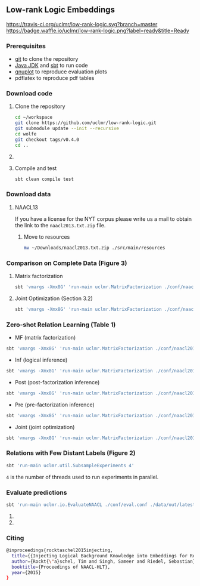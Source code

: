 ** Low-rank Logic Embeddings

[[https://travis-ci.org/uclmr/low-rank-logic][https://travis-ci.org/uclmr/low-rank-logic.svg?branch=master]]
[[https://gitter.im/uclmr/low-rank-logic?utm_source=badge&utm_medium=badge&utm_campaign=pr-badge&utm_content=badge][file:https://badges.gitter.im/Join%20Chat.svg]] 
[[https://waffle.io/uclmr/low-rank-logic][https://badge.waffle.io/uclmr/low-rank-logic.png?label=ready&title=Ready]]

[[./overview.png]]


*** Prerequisites
- [[http://git-scm.com/][git]] to clone the repository
- [[http://www.oracle.com/technetwork/java/javase/downloads/jdk8-downloads-2133151.html][Java JDK]] and [[http://www.scala-sbt.org/][sbt]] to run code
- [[http://www.gnuplot.info/][gnuplot]] to reproduce evaluation plots
- pdflatex to reproduce pdf tables

*** Download code
**** Clone the repository
#+BEGIN_SRC sh :session mf :results silent
cd ~/workspace
git clone https://github.com/uclmr/low-rank-logic.git
git submodule update --init --recursive
cd wolfe
git checkout tags/v0.4.0
cd ..
#+END_SRC

**** COMMENT Move to the project directory
#+BEGIN_SRC sh :session mf :results silent
cd ~/workspace/low-rank-logic
#+END_SRC

**** Compile and test
#+BEGIN_SRC sh :session mf :results silent
sbt clean compile test
#+END_SRC


*** Download data
**** NAACL13
If you have a license for the NYT corpus please write us a mail to obtain the link to the =naacl2013.txt.zip= file.

***** Move to resources
#+BEGIN_SRC sh :session mf :results silent
mv ~/Downloads/naacl2013.txt.zip ./src/main/resources
#+END_SRC

*** Comparison on Complete Data (Figure 3)
**** Matrix factorization
#+BEGIN_SRC sh :session mf :results silent
sbt 'vmargs -Xmx8G' 'run-main uclmr.MatrixFactorization ./conf/naacl2015-MF.conf'
#+END_SRC

**** Joint Optimization (Section 3.2)
#+BEGIN_SRC sh :session mf :results silent
sbt 'vmargs -Xmx8G' 'run-main uclmr.MatrixFactorization ./conf/naacl2015-Joint.conf'
#+END_SRC

*** Zero-shot Relation Learning (Table 1)
- MF (matrix factorization)
#+BEGIN_SRC sh :session mf :results silent
sbt 'vmargs -Xmx8G' 'run-main uclmr.MatrixFactorization ./conf/naacl2015-Zero-MF.conf'
#+END_SRC
- Inf (logical inference)
#+BEGIN_SRC sh :session mf :results silent
sbt 'vmargs -Xmx8G' 'run-main uclmr.MatrixFactorization ./conf/naacl2015-Zero-Inf.conf'
#+END_SRC
- Post (post-factorization inference)
#+BEGIN_SRC sh :session mf :results silent
sbt 'vmargs -Xmx8G' 'run-main uclmr.MatrixFactorization ./conf/naacl2015-Zero-Post.conf'
#+END_SRC
- Pre (pre-factorization inference)
#+BEGIN_SRC sh :session mf :results silent
sbt 'vmargs -Xmx8G' 'run-main uclmr.MatrixFactorization ./conf/naacl2015-Zero-Pre.conf'
#+END_SRC
- Joint (joint optimization)
#+BEGIN_SRC sh :session mf :results silent
sbt 'vmargs -Xmx8G' 'run-main uclmr.MatrixFactorization ./conf/naacl2015-Zero-Joint.conf'
#+END_SRC

*** Relations with Few Distant Labels (Figure 2)
#+BEGIN_SRC sh :session mf :results silent
sbt 'run-main uclmr.util.SubsampleExperiments 4'
#+END_SRC
=4= is the number of threads used to run experiments in parallel.

*** Evaluate predictions
#+BEGIN_SRC sh :session mf :results silent 
sbt 'run-main uclmr.io.EvaluateNAACL ./conf/eval.conf ./data/out/latest/predict.txt'
#+END_SRC

**** COMMENT Open PR curve 
#+BEGIN_SRC sh :session mf :results silent 
open ./data/out/latest/11pointPrecRecall.pdf
#+END_SRC

**** COMMENT Open results table
#+BEGIN_SRC sh :session mf :results silent 
open ./data/out/latest/table.pdf
#+END_SRC

*** Citing
#+BEGIN_SRC sh
@inproceedings{rocktaschel2015injecting,
  title={{Injecting Logical Background Knowledge into Embeddings for Relation Extraction}},
  author={Rockt{\"a}schel, Tim and Singh, Sameer and Riedel, Sebastian},
  booktitle={Proceedings of NAACL-HLT},
  year={2015}
}
#+END_SRC
